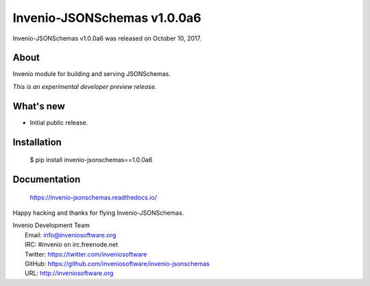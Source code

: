 ==============================
 Invenio-JSONSchemas v1.0.0a6
==============================

Invenio-JSONSchemas v1.0.0a6 was released on October 10, 2017.

About
-----

Invenio module for building and serving JSONSchemas.

*This is an experimental developer preview release.*

What's new
----------

- Initial public release.

Installation
------------

   $ pip install invenio-jsonschemas==1.0.0a6

Documentation
-------------

   https://invenio-jsonschemas.readthedocs.io/

Happy hacking and thanks for flying Invenio-JSONSchemas.

| Invenio Development Team
|   Email: info@inveniosoftware.org
|   IRC: #invenio on irc.freenode.net
|   Twitter: https://twitter.com/inveniosoftware
|   GitHub: https://github.com/inveniosoftware/invenio-jsonschemas
|   URL: http://inveniosoftware.org
